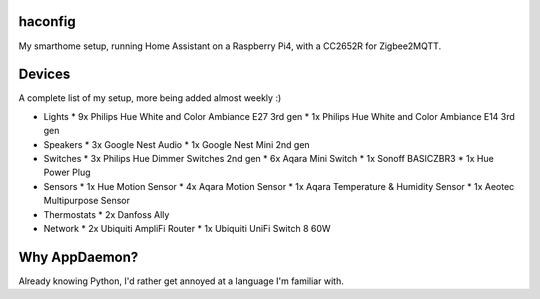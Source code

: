 haconfig
========
My smarthome setup, running Home Assistant on a Raspberry Pi4, with a CC2652R for Zigbee2MQTT.

Devices
========
A complete list of my setup, more being added almost weekly :)

- Lights
  * 9x Philips Hue White and Color Ambiance E27 3rd gen
  * 1x Philips Hue White and Color Ambiance E14 3rd gen

- Speakers
  * 3x Google Nest Audio
  * 1x Google Nest Mini 2nd gen

- Switches
  * 3x Philips Hue Dimmer Switches 2nd gen
  * 6x Aqara Mini Switch
  * 1x Sonoff BASICZBR3
  * 1x Hue Power Plug

- Sensors
  * 1x Hue Motion Sensor
  * 4x Aqara Motion Sensor
  * 1x Aqara Temperature & Humidity Sensor
  * 1x Aeotec Multipurpose Sensor

- Thermostats
  * 2x Danfoss Ally

- Network
  * 2x Ubiquiti AmpliFi Router
  * 1x Ubiquiti UniFi Switch 8 60W

Why AppDaemon?
==============
Already knowing Python, I'd rather get annoyed at a language I'm familiar with.
